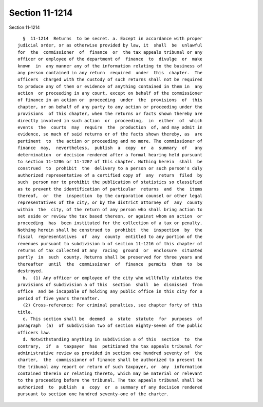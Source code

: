 Section 11-1214
===============

Section 11-1214 ::    
        
     
        §  11-1214  Returns  to be secret. a. Except in accordance with proper
      judicial order, or as otherwise provided by law, it  shall  be  unlawful
      for  the  commissioner  of  finance  or  the tax appeals tribunal or any
      officer or employee of the department of  finance  to  divulge  or  make
      known  in  any manner any of the information relating to the business of
      any person contained in any return  required  under  this  chapter.  The
      officers  charged with the custody of such returns shall not be required
      to produce any of them or evidence of anything contained in them in  any
      action  or proceeding in any court, except on behalf of the commissioner
      of finance in an action or  proceeding  under  the  provisions  of  this
      chapter, or on behalf of any party to any action or proceeding under the
      provisions  of this chapter, when the returns or facts shown thereby are
      directly involved in such action  or  proceeding,  in  either  of  which
      events  the  courts  may  require  the  production  of, and may admit in
      evidence, so much of said returns or of the facts shown thereby, as  are
      pertinent  to  the action or proceeding and no more. The commissioner of
      finance  may,  nevertheless,  publish  a  copy  or  a  summary  of   any
      determination  or decision rendered after a formal hearing held pursuant
      to section 11-1206 or 11-1207 of this chapter. Nothing herein  shall  be
      construed  to  prohibit  the  delivery to a person or such person's duly
      authorized representative of a certified copy of  any  return  filed  by
      such  person nor to prohibit the publication of statistics so classified
      as to prevent the identification of particular  returns  and  the  items
      thereof,  or  the  inspection  by the corporation counsel or other legal
      representatives of the city, or by the district attorney of  any  county
      within  the  city, of the return of any person who shall bring action to
      set aside or review the tax based thereon, or against whom an action  or
      proceeding  has  been instituted for the collection of a tax or penalty.
      Nothing herein shall be construed to  prohibit  the  inspection  by  the
      fiscal  representatives  of  any  county  entitled to any portion of the
      revenues pursuant to subdivision b of section 11-1216 of this chapter of
      returns of tax collected at any  racing  ground  or  enclosure  situated
      partly  in  such  county. Returns shall be preserved for three years and
      thereafter  until  the  commissioner  of  finance  permits  them  to  be
      destroyed.
        b.  (1) Any officer or employee of the city who willfully violates the
      provisions of subdivision a of this  section  shall  be  dismissed  from
      office  and be incapable of holding any public office in this city for a
      period of five years thereafter.
        (2) Cross-reference: For criminal penalties, see chapter forty of this
      title.
        c. This section shall be  deemed  a  state  statute  for  purposes  of
      paragraph  (a)  of subdivision two of section eighty-seven of the public
      officers law.
        d. Notwithstanding anything in subdivision a of this  section  to  the
      contrary,  if  a  taxpayer  has  petitioned the tax appeals tribunal for
      administrative review as provided in section one hundred seventy of  the
      charter,  the  commissioner of finance shall be authorized to present to
      the tribunal any report or return of such taxpayer, or  any  information
      contained therein or relating thereto, which may be material or relevant
      to the proceeding before the tribunal. The tax appeals tribunal shall be
      authorized  to  publish  a  copy  or  a summary of any decision rendered
      pursuant to section one hundred seventy-one of the charter.
    
    
    
    
    
    
    